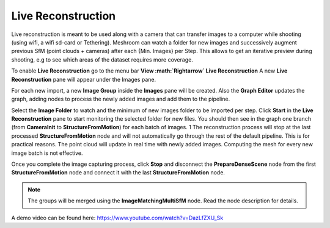 Live Reconstruction
===================

Live reconstruction is meant to be used along with a camera that can transfer images to a computer while shooting (using wifi, a wifi sd-card or Tethering). 
Meshroom can watch a folder for new images and successively augment previous SfM (point clouds + cameras) after each {Min. Images} per Step. This allows to get an iterative preview during shooting, e.g to see which areas of the dataset requires more coverage.

To enable **Live Reconstruction** go to the menu bar **View :math:`\Rightarrow` Live Reconstruction**
A new **Live Reconstruction** pane will appear under the Images pane.

For each new import, a new **Image Group** inside the **Images** pane will be created.
Also the **Graph Editor** updates the graph, adding nodes to process the newly added images and add them to the pipeline.

Select the **Image Folder** to watch and the minimum of new images folder to be imported per step.
Click **Start** in the **Live Reconstruction** pane to start monitoring the selected folder for new files. 
You should then see in the graph one branch (from **CameraInit** to **StructureFromMotion**) for each batch of images. 1
The reconstruction process will stop at the last processed **StructureFromMotion** node and will not automatically go through the rest of the default pipeline.
This is for practical reasons. The point cloud will update in real time with newly added images. Computing the mesh for every new image batch is not effective.

Once you complete the image capturing process, click **Stop** and disconnect the **PrepareDenseScene** node from the first **StructureFromMotion** node and connect it with the last **StructureFromMotion** node.

.. image:: /images/gui/image-gallery/live_graph.jpg

.. image:: /images/gui/image-gallery/live_reconstruction.jpg

.. image:: /images/gui/image-gallery/live_reconnect_graph.jpg

.. note:: The groups will be merged using the **ImageMatchingMultiSfM** node. Read the node description for details.

A demo video can be found here: https://www.youtube.com/watch?v=DazLfZXU_Sk
